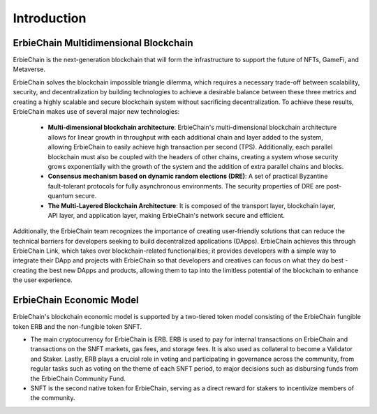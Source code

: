 Introduction
====================================

ErbieChain Multidimensional Blockchain
----------------------------------------------

ErbieChain is the next-generation blockchain that will form the infrastructure to support the future of NFTs, GameFi, and Metaverse. 

ErbieChain solves the blockchain impossible triangle dilemma, which requires a necessary trade-off between scalability, security, and decentralization by building technologies to achieve a desirable balance between these three metrics and creating a highly scalable and secure blockchain system without sacrificing decentralization. To achieve these results, ErbieChain makes use of several major new technologies:

  - **Multi-dimensional blockchain architecture**: ErbieChain's multi-dimensional blockchain architecture allows for linear growth in throughput with each additional chain and layer added to the system, allowing ErbieChain to easily achieve high transaction per second (TPS). Additionally, each parallel blockchain must also be coupled with the headers of other chains, creating a system whose security grows exponentially with the growth of the system and the addition of extra parallel chains and blocks.
  - **Consensus mechanism based on dynamic random elections (DRE)**: A set of practical Byzantine fault-tolerant protocols for fully asynchronous environments. The security properties of DRE are post-quantum secure.
  - **The Multi-Layered Blockchain Architecture**: It is composed of the transport layer, blockchain layer, API layer, and application layer, making ErbieChain's network secure and efficient.

Additionally, the ErbieChain team recognizes the importance of creating user-friendly solutions that can reduce the technical barriers for developers seeking to build decentralized applications (DApps). ErbieChain achieves this through ErbieChain Link, which takes over blockchain-related functionalities; it provides developers with a simple way to integrate their DApp and projects with ErbieChain so that developers and creatives can focus on what they do best - creating the best new DApps and products, allowing them to tap into the limitless potential of the blockchain to enhance the user experience.

ErbieChain Economic Model
----------------------------------------------

ErbieChain's blockchain economic model is supported by a two-tiered token model consisting of the  ErbieChain fungible token ERB and the non-fungible token SNFT.

- The main cryptocurrency for ErbieChain is ERB. ERB is used to pay for internal transactions on ErbieChain and transactions on the SNFT markets, gas fees, and storage fees. It is also used as collateral to become a Validator and Staker. Lastly, ERB plays a crucial role in voting and participating in governance across the community, from regular tasks such as voting on the theme of each SNFT period, to major decisions such as disbursing funds from the ErbieChain Community Fund.

- SNFT is the second native token for ErbieChain, serving as a direct reward for stakers to incentivize members of the community.